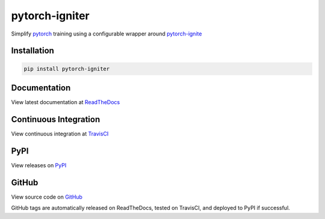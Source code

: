 pytorch-igniter
===============

Simplify `pytorch <https://pytorch.org/>`_ training using a configurable wrapper around `pytorch-ignite <https://pytorch.org/ignite/>`_

Installation
-----------------

.. code-block:: bash

  pip install pytorch-igniter

Documentation
-----------------

View latest documentation at `ReadTheDocs <https://pytorch-igniter.readthedocs.io/>`_

Continuous Integration
------------------------

View continuous integration at `TravisCI <https://travis-ci.org/github/bstriner/pytorch-igniter>`_


PyPI
------------------------

View releases on `PyPI <https://pypi.org/project/pytorch-igniter/>`_


GitHub
------------------------

View source code on `GitHub <https://github.com/bstriner/pytorch-igniter>`_

GitHub tags are automatically released on ReadTheDocs, tested on TravisCI, and deployed to PyPI if successful.

